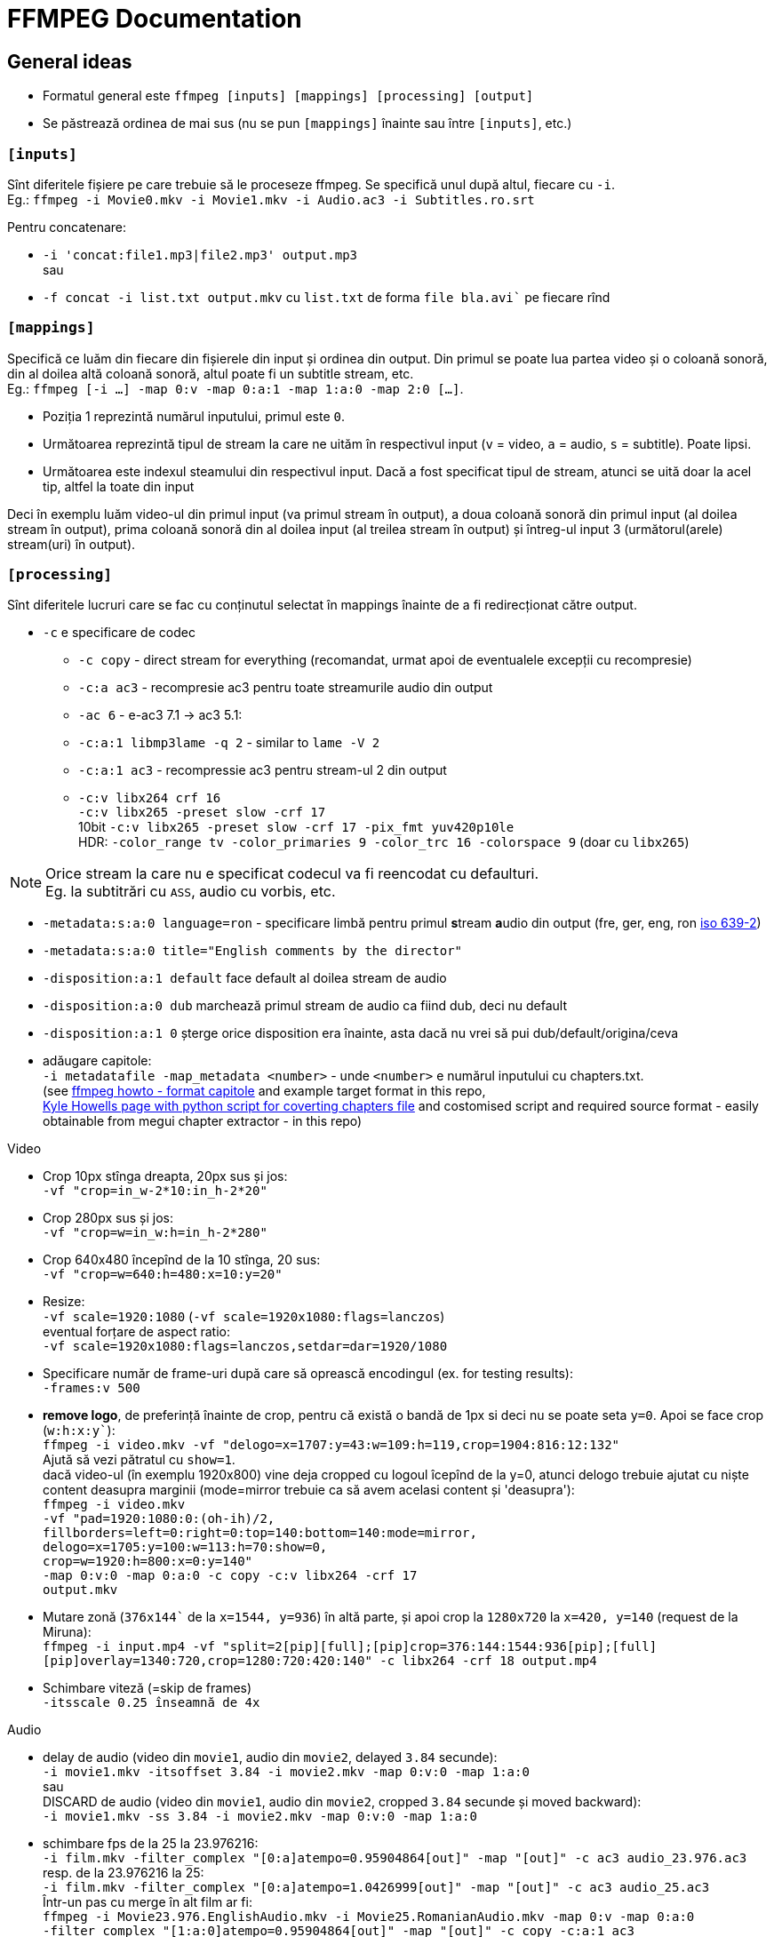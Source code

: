 = FFMPEG Documentation

:author: Valentin
:hardbreaks-option:

== General ideas
* Formatul general este `ffmpeg [inputs] [mappings] [processing] [output]`
* Se păstrează ordinea de mai sus (nu se pun `[mappings]` înainte sau între `[inputs]`, etc.)

=== `[inputs]`

Sînt diferitele fișiere pe care trebuie să le proceseze ffmpeg. Se specifică unul după altul, fiecare cu `-i`.
Eg.: `ffmpeg -i Movie0.mkv -i Movie1.mkv -i Audio.ac3 -i Subtitles.ro.srt`

Pentru concatenare:

* `-i 'concat:file1.mp3|file2.mp3' output.mp3`
sau
* `-f concat -i list.txt output.mkv` cu `list.txt` de forma `file bla.avi`` pe fiecare rînd


=== `[mappings]`
Specifică ce luăm din fiecare din fișierele din input și ordinea din output. Din primul se poate lua partea video și o coloană sonoră, din al doilea altă coloană sonoră, altul poate fi un subtitle stream, etc.
Eg.: `ffmpeg [-i ...] -map 0:v -map 0:a:1 -map 1:a:0 -map 2:0 [...]`.

* Poziția 1 reprezintă numărul inputului, primul este `0`.
* Următoarea reprezintă tipul de stream la care ne uităm în respectivul input (`v` = video, `a` = audio, `s` = subtitle). Poate lipsi.
* Următoarea este indexul steamului din respectivul input. Dacă a fost specificat tipul de stream, atunci se uită doar la acel tip, altfel la toate din input

Deci în exemplu luăm video-ul din primul input (va primul stream în output), a doua coloană sonoră din primul input (al doilea stream în output), prima coloană sonoră din al doilea input (al treilea stream în output) și întreg-ul input 3 (următorul(arele) stream(uri) în output).

=== `[processing]`
Sînt diferitele lucruri care se fac cu conținutul selectat în mappings înainte de a fi redirecționat către output.

* `-c` e specificare de codec
** `-c copy` - direct stream for everything (recomandat, urmat apoi de eventualele excepții cu recompresie)
** `-c:a ac3` - recompresie ac3 pentru toate streamurile audio din output
** `-ac 6` - e-ac3 7.1 -> ac3 5.1:
** `-c:a:1 libmp3lame -q 2` - similar to `lame -V 2`
** `-c:a:1 ac3` - recompressie ac3 pentru stream-ul 2 din output
** `-c:v libx264 crf 16`
   `-c:v libx265 -preset slow -crf 17`
   10bit `-c:v libx265 -preset slow -crf 17 -pix_fmt yuv420p10le`
	 HDR: `-color_range tv -color_primaries 9 -color_trc 16 -colorspace 9` (doar cu `libx265`)

NOTE: Orice stream la care nu e specificat codecul va fi reencodat cu defaulturi.
Eg. la subtitrări cu `ASS`, audio cu vorbis, etc.

* `-metadata:s:a:0 language=ron` - specificare limbă pentru primul **s**tream **a**udio din output (fre, ger, eng, ron link:https://en.wikipedia.org/wiki/List_of_ISO_639-2_codes[iso 639-2])
* `-metadata:s:a:0 title="English comments by the director"`
* `-disposition:a:1 default` face default al doilea stream de audio
* `-disposition:a:0 dub` marchează primul stream de audio ca fiind dub, deci nu default
* `-disposition:a:1 0` șterge orice disposition era înainte, asta dacă nu vrei să pui dub/default/origina/ceva
* adăugare capitole:
  `-i metadatafile -map_metadata <number>` - unde `<number>` e numărul inputului cu chapters.txt.
	(see link:https://www.ffmpeg.org/ffmpeg-formats.html#Metadata-1[ffmpeg howto - format capitole] and example target format in this repo,
	link:https://ikyle.me/blog/2020/add-mp4-chapters-ffmpeg[Kyle Howells page with python script for coverting chapters file] and costomised script and required source format - easily obtainable from megui chapter extractor - in this repo)

Video

* Crop 10px stînga dreapta, 20px sus și jos:
	`-vf "crop=in_w-2*10:in_h-2*20"`
* Crop 280px sus și jos:
	`-vf "crop=w=in_w:h=in_h-2*280"`
* Crop 640x480 începînd de la 10 stînga, 20 sus:
	`-vf "crop=w=640:h=480:x=10:y=20"`
* Resize:
	`-vf scale=1920:1080` (`-vf scale=1920x1080:flags=lanczos`)
  eventual forțare de aspect ratio:
	`-vf scale=1920x1080:flags=lanczos,setdar=dar=1920/1080`
* Specificare număr de frame-uri după care să oprească encodingul (ex. for testing results):
	`-frames:v 500`
* *remove logo*, de preferință înainte de crop, pentru că există o bandă de 1px si deci nu se poate seta `y=0`. Apoi se face crop (`w:h:x:y``):
  `ffmpeg -i video.mkv -vf "delogo=x=1707:y=43:w=109:h=119,crop=1904:816:12:132"`
  Ajută să vezi pătratul cu `show=1`.
  dacă video-ul (în exemplu 1920x800) vine deja cropped cu logoul îcepînd de la y=0, atunci delogo trebuie ajutat cu niște content deasupra marginii (mode=mirror trebuie ca să avem acelasi content și 'deasupra'):
	`ffmpeg -i video.mkv
	-vf "pad=1920:1080:0:(oh-ih)/2,
       fillborders=left=0:right=0:top=140:bottom=140:mode=mirror,
       delogo=x=1705:y=100:w=113:h=70:show=0,
       crop=w=1920:h=800:x=0:y=140"
  -map 0:v:0 -map 0:a:0 -c copy -c:v libx264 -crf 17
	output.mkv`
* Mutare zonă (`376x144`` de la `x=1544, y=936`) în altă parte, și apoi crop la `1280x720` la `x=420, y=140` (request de la Miruna):
  `ffmpeg -i input.mp4 -vf "split=2[pip][full];[pip]crop=376:144:1544:936[pip];[full][pip]overlay=1340:720,crop=1280:720:420:140" -c libx264 -crf 18 output.mp4`
* Schimbare viteză (=skip de frames)
  `-itsscale 0.25 înseamnă de 4x`

Audio

* delay de audio (video din `movie1`, audio din `movie2`, delayed `3.84` secunde):
`-i movie1.mkv -itsoffset 3.84 -i movie2.mkv -map 0:v:0 -map 1:a:0`
sau
DISCARD de audio (video din `movie1`, audio din `movie2`, cropped `3.84` secunde și moved backward):
`-i movie1.mkv -ss 3.84 -i movie2.mkv -map 0:v:0 -map 1:a:0`
* schimbare fps de la 25 la 23.976216:
  `-i film.mkv -filter_complex "[0:a]atempo=0.95904864[out]" -map "[out]" -c ac3 audio_23.976.ac3`
  resp. de la 23.976216 la 25:
	`-i film.mkv -filter_complex "[0:a]atempo=1.0426999[out]" -map "[out]" -c ac3 audio_25.ac3`
	Într-un pas cu merge în alt film ar fi:
	`ffmpeg -i Movie23.976.EnglishAudio.mkv -i Movie25.RomanianAudio.mkv -map 0:v -map 0:a:0
	-filter_complex "[1:a:0]atempo=0.95904864[out]" -map "[out]" -c copy -c:a:1 ac3
	Movie23.976.EnglishRomanianAudio.mkv`
* lpcm_bluray audio nu merge în mkv, trebuie convertit la pcm_wav:
  `-c:a pcm_s24le`

==== Error troubleshooting
* eroare de timestamp:
  `-fflags +genpts -i Movie.mkv`
* fix badly encoded avi:
  `-bsf:v mpeg4_unpack_bframes`
* fix "Starting new cluster due to timestamp" (care face silent audio pentru o perioadă):
	`-max_interleave_delta 0`
* DTS stream error shit (Non-monotonous DTS in output stream):
	`-af aresample=async=1`
- altele care nu prea merg (de evitat):
	`-use_wallclock_as_timestamps 1` - pare să meargă (adică nu mai apare warn-ul), dar e lent!
	`-fflags +igndts`

=== `[output]`
E [calea]numele fișierului rezultat.

NOTE: Extensia este parsată și ffmpeg verifică dacă anumite stream-uri sînt compatibile cu containerul ales pentru output. Eg. pentru `output.mp4` nu va permite un stream audio `ac3`.

== Automatizări

=== Shell for mai multe filme din folder
`for f in *.mkv;
 do ff -i "${f}" -i "${f%.mkv}.ro.srt" -map 0:v:0 -map 0:a:0 -map 1:0 -metadata:s:s:0 language=ron -c copy -max_interleave_delta 0
 "../Seriale/Better Things/Season 4/${f}";
 done`

=== Shell for mai multe filme in subfolders
----
`for file in Folder/**/*.mkv; do ff -i ${file} blabla; done`
`for file in Folder/**/**/*.mkv; do ff -i ${file} blabla; done`
`for file in Folder/**/**/**/*.mkv; do ff -i ${file} blabla; done`
etc.
----

O comandă oareșce complexă ar fi:

`ffmpeg
  -i movie1.mkv -i movie2.mkv
  -i audio1.eac3 -i audio2.ac3
  -i subtitle1.srt -i subtitle2.srt` - stabilim 6 surse de input:
  `-c copy` - stabilim direct stream ca default
  `-map 0:v[:0]` - ia video din movie1 (input 0)
  `-map 1:a:1` - a doua coloană sonoră din movie2 (input 1)
  `-metadata:s:a:0 language=ron` - setăm limba pentru primul **s**tream **a**udio din output (`0`)
  `-disposition:a:0 dub` - set dub, ca să nu fie played default
  `-map 2:0` - coloana sonoră din input 2
  `-c:a:1 ac3` - reencode eac3 to ac3, va fi al doilea stream audio din output (`1`)
  `-metadata:s:a:1 language=ger` - set Germană
  `-disposition:a:1 dub` - set dub, ca să nu fie played default
  `-map 3:a:0` - coloana sonoră din input 3
  `-metadata:s:a:2 language=eng` set English, va fi al treilea stream audio din output (`2`)
  `-disposition:a:2 default` - set default playing audio stream
  `-map 4[:s]:0` - inputul 4 va fi primul stream de subtitrări, fiind direct subtitrare, nu e nevoie să specificăm partea cu `:s`
	`-metadata:s:s:0 language=ron` - set language Română
	`-map 5[:s]:0` - inputul 5 va fi al doilea de subtitrări, fiind direct subtitrare, nu e nevoie să specificăm partea cu `:s`
	`-metadata:s:s:1 language=eng` - set language English
	`Out.mkv` - fișierul rezultat

